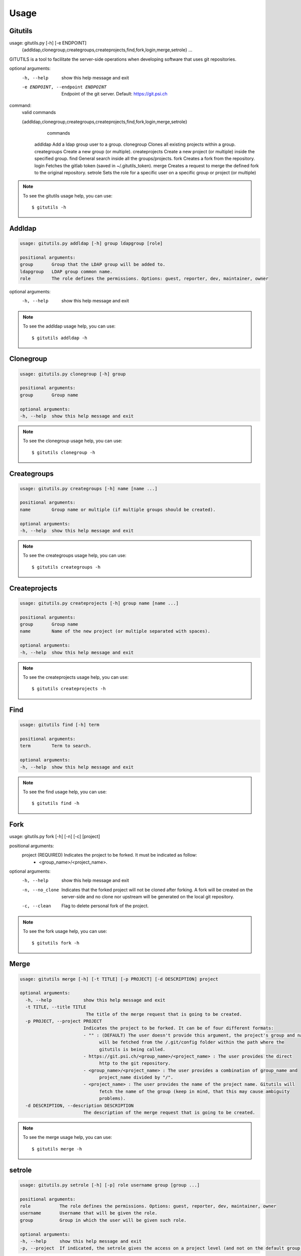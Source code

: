 #####
Usage
#####

Gitutils
--------

.. code-block:: bash

usage: gitutils.py [-h] [-e ENDPOINT]
                   {addldap,clonegroup,creategroups,createprojects,find,fork,login,merge,setrole}
                   ...

GITUTILS is a tool to facilitate the server-side operations when developing software that uses git repositories.

optional arguments:
  -h, --help            show this help message and exit
  -e ENDPOINT, --endpoint ENDPOINT
                        Endpoint of the git server. Default: https://git.psi.ch

command:
  valid commands

  {addldap,clonegroup,creategroups,createprojects,find,fork,login,merge,setrole}
                        commands
    addldap             Add a ldap group user to a group.
    clonegroup          Clones all existing projects within a group.
    creategroups        Create a new group (or multiple).
    createprojects      Create a new project (or multiple) inside the specified group.
    find                General search inside all the groups/projects.
    fork                Creates a fork from the repository.
    login               Fetches the gitlab token (saved in ~/.gitutils_token).
    merge               Creates a request to merge the defined fork to the original repository.
    setrole             Sets the role for a specific user on a specific group or project (or multiple)

.. note:: To see the gitutils usage help, you can use::

      $ gitutils -h

Addldap
-------

.. code-block:: bash

      usage: gitutils.py addldap [-h] group ldapgroup [role]

      positional arguments:
      group       Group that the LDAP group will be added to.
      ldapgroup   LDAP group common name.
      role        The role defines the permissions. Options: guest, reporter, dev, maintainer, owner

optional arguments:
  -h, --help  show this help message and exit


.. note:: To see the addldap usage help, you can use::

      $ gitutils addldap -h

Clonegroup
----------

.. code-block:: bash

      usage: gitutils.py clonegroup [-h] group

      positional arguments:
      group       Group name

      optional arguments:
      -h, --help  show this help message and exit

.. note:: To see the clonegroup usage help, you can use::

      $ gitutils clonegroup -h

Creategroups
------------

.. code-block:: bash

      usage: gitutils.py creategroups [-h] name [name ...]

      positional arguments:
      name        Group name or multiple (if multiple groups should be created).

      optional arguments:
      -h, --help  show this help message and exit

.. note:: To see the creategroups usage help, you can use::

      $ gitutils creategroups -h

Createprojects
--------------

.. code-block:: bash

      usage: gitutils.py createprojects [-h] group name [name ...]

      positional arguments:
      group       Group name
      name        Name of the new project (or multiple separated with spaces).

      optional arguments:
      -h, --help  show this help message and exit

.. note:: To see the createprojects usage help, you can use::

      $ gitutils createprojects -h


Find
----
.. code-block:: bash

      usage: gitutils find [-h] term

      positional arguments:
      term        Term to search.

      optional arguments:
      -h, --help  show this help message and exit

.. note:: To see the find usage help, you can use::

      $ gitutils find -h


Fork
----

.. code-block:: bash

usage: gitutils.py fork [-h] [-n] [-c] [project]

positional arguments:
  project         (REQUIRED) Indicates the project to be forked. It must be indicated as follow:
                  - <group_name>/<project_name>.

optional arguments:
  -h, --help      show this help message and exit
  -n, --no_clone  Indicates that the forked project will not be cloned after forking. A fork
                  will be created on the server-side and no clone nor upstream will be
                  generated on the local git repository.
  -c, --clean     Flag to delete personal fork of the project.


.. note:: To see the fork usage help, you can use::

      $ gitutils fork -h

Merge
-----

.. code-block:: bash


      usage: gitutils merge [-h] [-t TITLE] [-p PROJECT] [-d DESCRIPTION] project

      optional arguments:
        -h, --help            show this help message and exit
        -t TITLE, --title TITLE
                               The title of the merge request that is going to be created.
        -p PROJECT, --project PROJECT
                              Indicates the project to be forked. It can be of four different formats:
                              - "" : (DEFAULT) The user doesn't provide this argument, the project's group and name
                                    will be fetched from the /.git/config folder within the path where the
                                    gitutils is being called.
                              - https://git.psi.ch/<group_name>/<project_name> : The user provides the direct
                                    http to the git repository.
                              - <group_name>/<project_name> : The user provides a combination of group_name and
                                    project_name divided by "/".
                              - <project_name> : The user provides the name of the project name. Gitutils will
                                    fetch the name of the group (keep in mind, that this may cause ambiguity
                                    problems).
        -d DESCRIPTION, --description DESCRIPTION
                              The description of the merge request that is going to be created.

.. note:: To see the merge usage help, you can use::

      $ gitutils merge -h
             
setrole
-------

.. code-block:: bash

      usage: gitutils.py setrole [-h] [-p] role username group [group ...]

      positional arguments:
      role           The role defines the permissions. Options: guest, reporter, dev, maintainer, owner
      username       Username that will be given the role.
      group          Group in which the user will be given such role.

      optional arguments:
      -h, --help     show this help message and exit
      -p, --project  If indicated, the setrole gives the access on a project level (and not on the default group level).

.. note:: To see the setrole usage help, you can use::

      $ gitutils setrole -h
